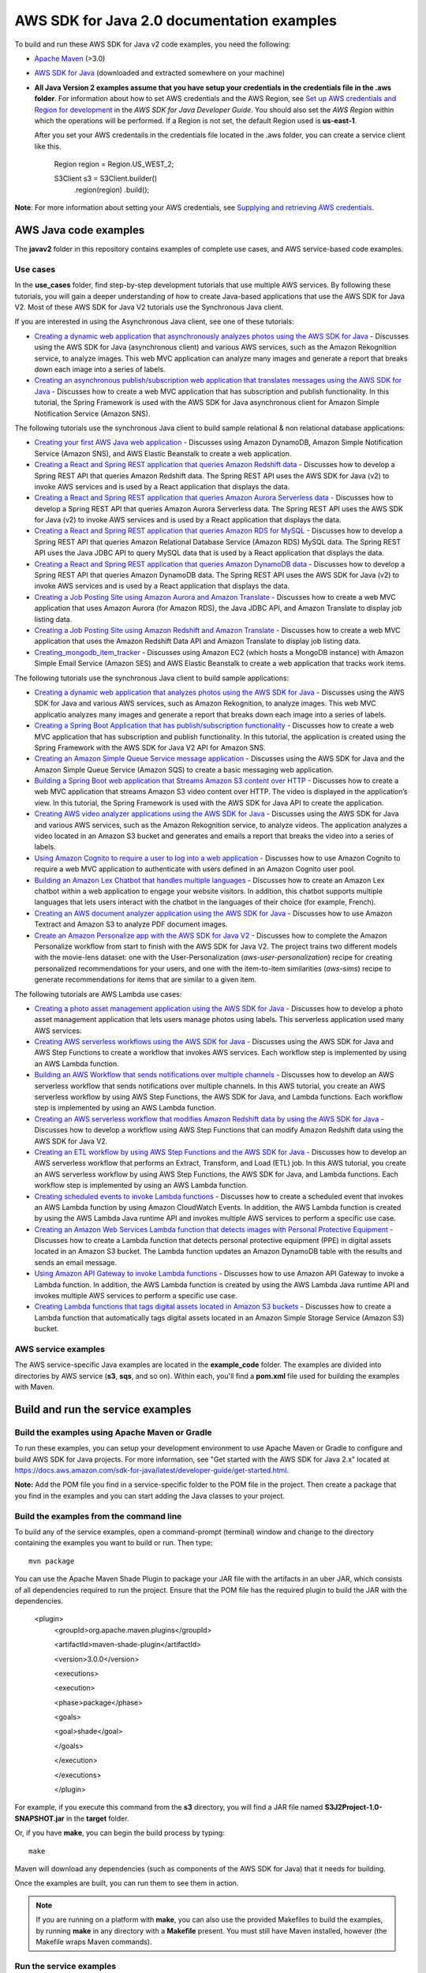 .. Copyright Amazon.com, Inc. or its affiliates. All Rights Reserved.

   This work is licensed under a Creative Commons Attribution-NonCommercial-ShareAlike 4.0
   International License (the "License"). You may not use this file except in compliance with the
   License. A copy of the License is located at http://creativecommons.org/licenses/by-nc-sa/4.0/.

   This file is distributed on an "AS IS" BASIS, WITHOUT WARRANTIES OR CONDITIONS OF ANY KIND,
   either express or implied. See the License for the specific language governing permissions and
   limitations under the License.

###########################################
AWS SDK for Java 2.0 documentation examples
###########################################

To build and run these AWS SDK for Java v2 code examples, you need the following:

* `Apache Maven <https://maven.apache.org/>`_ (>3.0)
* `AWS SDK for Java <https://aws.amazon.com/sdk-for-java/>`_ (downloaded and extracted somewhere on
  your machine)
* **All Java Version 2 examples assume that you have setup your credentials in the credentials file in the .aws folder**. For information about how to set AWS credentials and the AWS Region, see `Set up AWS credentials and Region for development <http://docs.aws.amazon.com/sdk-for-java/v2/developer-guide/setup-credentials.html>`_ in the *AWS SDK for Java Developer Guide*. You should also set the *AWS Region* within which the operations will be performed. If a Region is not set, the default Region used is **us-east-1**. 
  
  After you set your AWS credentails in the credentials file located in the .aws folder, you can create a service client like this.
  
           Region region = Region.US_WEST_2;
         
           S3Client s3 = S3Client.builder()
             .region(region)
             .build();


**Note**: For more information about setting your AWS credentials, see  `Supplying and retrieving AWS credentials <https://docs.aws.amazon.com/sdk-for-java/latest/developer-guide/credentials.html>`_.

AWS Java code examples
======================

The **javav2** folder in this repository contains examples of complete use cases, and AWS service-based code examples.

Use cases
---------

In the **use_cases** folder, find step-by-step development tutorials that use multiple AWS services. By following these tutorials, you will gain a deeper understanding of how to create Java-based applications that use the AWS SDK for Java V2. Most of these AWS SDK for Java V2 tutorials use the Synchronous Java client.

If you are interested in using the Asynchronous Java client, see one of these tutorials:

+ `Creating a dynamic web application that asynchronously analyzes photos using the AWS SDK for Java <https://github.com/awsdocs/aws-doc-sdk-examples/tree/main/javav2/usecases/creating_photo_analyzer_async>`_ - Discusses using the AWS SDK for Java (asynchronous client) and various AWS services, such as the Amazon Rekognition service, to analyze images. This web MVC application can analyze many images and generate a report that breaks down each image into a series of labels.

+ `Creating an asynchronous publish/subscription web application that translates messages using the AWS SDK for Java <https://github.com/awsdocs/aws-doc-sdk-examples/tree/main/javav2/usecases/creating_sns_async>`_ - Discusses how to create a web MVC application that has subscription and publish functionality. In this tutorial, the Spring Framework is used with the AWS SDK for Java asynchronous client for Amazon Simple Notification Service (Amazon SNS).

The following tutorials use the synchronous Java client to build sample relational & non relational database applications:

+ `Creating your first AWS Java web application <https://github.com/awsdocs/aws-doc-sdk-examples/tree/main/javav2/usecases/creating_first_project>`_ - Discusses using Amazon DynamoDB, Amazon Simple Notification Service (Amazon SNS), and AWS Elastic Beanstalk to create a web application.

+ `Creating a React and Spring REST application that queries Amazon Redshift data <https://github.com/awsdocs/aws-doc-sdk-examples/tree/main/javav2/usecases/CreatingSpringRedshiftRest>`_ - Discusses how to develop a Spring REST API that queries Amazon Redshift data. The Spring REST API uses the AWS SDK for Java (v2) to invoke AWS services and is used by a React application that displays the data.

+ `Creating a React and Spring REST application that queries Amazon Aurora Serverless data <https://github.com/awsdocs/aws-doc-sdk-examples/tree/main/javav2/usecases/Creating_Spring_RDS_%20Rest>`_ - Discusses how to develop a Spring REST API that queries Amazon Aurora Serverless data. The Spring REST API uses the AWS SDK for Java (v2) to invoke AWS services and is used by a React application that displays the data.

+ `Creating a React and Spring REST application that queries Amazon RDS for MySQL <https://github.com/awsdocs/aws-doc-sdk-examples/tree/main/javav2/usecases/Creating_rds_item_tracker>`_ - Discusses how to develop a Spring REST API that queries Amazon Relational Database Service (Amazon RDS) MySQL data. The Spring REST API uses the Java JDBC API to query MySQL data that is used by a React application that displays the data.

+ `Creating a React and Spring REST application that queries Amazon DynamoDB data <https://github.com/awsdocs/aws-doc-sdk-examples/tree/main/javav2/usecases/creating_dynamodb_web_app>`_ - Discusses how to develop a Spring REST API that queries Amazon DynamoDB data. The Spring REST API uses the AWS SDK for Java (v2) to invoke AWS services and is used by a React application that displays the data.

+ `Creating a Job Posting Site using Amazon Aurora and Amazon Translate <https://github.com/awsdocs/aws-doc-sdk-examples/tree/main/javav2/usecases/Creating_amazon_aurora_app>`_ - Discusses how to create a web MVC application that uses Amazon Aurora (for Amazon RDS), the Java JDBC API, and Amazon Translate to display job listing data.

+ `Creating a Job Posting Site using Amazon Redshift and Amazon Translate <https://github.com/awsdocs/aws-doc-sdk-examples/tree/main/javav2/usecases/creating_redshift_application>`_ - Discusses how to create a web MVC application that uses the Amazon Redshift Data API and Amazon Translate to display job listing data. 

+ `Creating_mongodb_item_tracker <https://github.com/awsdocs/aws-doc-sdk-examples/tree/main/javav2/usecases/creating_mongoDB_app>`_ - Discusses using Amazon EC2 (which hosts a MongoDB instance) with Amazon Simple Email Service (Amazon SES) and AWS Elastic Beanstalk to create a web application that tracks work items. 

The following tutorials use the synchronous Java client to build sample applications:

+ `Creating a dynamic web application that analyzes photos using the AWS SDK for Java <https://github.com/awsdocs/aws-doc-sdk-examples/tree/main/javav2/usecases/creating_photo_analyzer_app>`_ - Discusses using the AWS SDK for Java and various AWS services, such as Amazon Rekognition, to analyze images. This web MVC applicatio analyzes many images and generate a report that breaks down each image into a series of labels.

+ `Creating a Spring Boot Application that has publish/subscription functionality <https://github.com/awsdocs/aws-doc-sdk-examples/tree/main/javav2/usecases/creating_sns_sample_app>`_ - Discusses how to create a web MVC application that has subscription and publish functionality. In this tutorial, the application is created using the Spring Framework with the AWS SDK for Java V2 API for Amazon SNS. 

+ `Creating an  Amazon Simple Queue Service message application <https://github.com/awsdocs/aws-doc-sdk-examples/tree/main/javav2/usecases/creating_message_application>`_ - Discusses using the AWS SDK for Java and the Amazon Simple Queue Service (Amazon SQS) to create a basic messaging web application.

+ `Building a Spring Boot web application that Streams Amazon S3 content over HTTP <https://github.com/awsdocs/aws-doc-sdk-examples/tree/main/javav2/usecases/create_spring_stream_app>`_ - Discusses how to create a web MVC application that streams Amazon S3 video content over HTTP. The video is displayed in the application’s view. In this tutorial, the Spring Framework is used with the AWS SDK for Java API to create the application.

+ `Creating AWS video analyzer applications using the AWS SDK for Java <https://github.com/awsdocs/aws-doc-sdk-examples/tree/main/javav2/usecases/video_analyzer_application>`_ - Discusses using the AWS SDK for Java and various AWS services, such as the  Amazon Rekognition service, to analyze videos. The application analyzes a video located in an Amazon S3 bucket and generates and emails a report that breaks the video into a series of labels.

+ `Using Amazon Cognito to require a user to log into a web application <https://github.com/awsdocs/aws-doc-sdk-examples/tree/main/javav2/usecases/creating_amazon_cognito_app>`_ - Discusses how to use Amazon Cognito to require a web MVC application to authenticate with users defined in an Amazon Cognito user pool.

+ `Building an Amazon Lex Chatbot that handles multiple languages <https://github.com/awsdocs/aws-doc-sdk-examples/tree/main/javav2/usecases/creating_lex_chatbot>`_ - Discusses how to create an Amazon Lex chatbot within a web application to engage your website visitors. In addition, this chatbot supports multiple languages that lets users interact with the chatbot in the languages of their choice (for example, French).

+ `Creating an AWS document analyzer application using the AWS SDK for Java <https://github.com/awsdocs/aws-doc-sdk-examples/tree/main/javav2/usecases/creating_document_analyzer>`_ - Discusses how to use Amazon Textract and Amazon S3 to analyze PDF document images.

+ `Create an Amazon Personalize app with the AWS SDK for Java V2 <https://github.com/awsdocs/aws-doc-sdk-examples/tree/main/javav2/usecases/create_amazon_personalize_app>`_ - Discusses how to complete the Amazon Personalize workflow from start to finish with the AWS SDK for Java V2. The project trains two different models with the movie-lens dataset: one with the User-Personalization (`aws-user-personalization`) recipe for creating personalized recommendations for your users, and one with the item-to-item similarities (`aws-sims`) recipe to generate recommendations for items that are similar to a given item.

The following tutorials are AWS Lambda use cases: 

+ `Creating a photo asset management application using the AWS SDK for Java <https://github.com/awsdocs/aws-doc-sdk-examples/tree/main/javav2/usecases/pam_source_files>`_ - Discusses how to develop a photo asset management application that lets users manage photos using labels. This serverless application used many AWS services.

+ `Creating AWS serverless workflows using the AWS SDK for Java <https://github.com/awsdocs/aws-doc-sdk-examples/tree/main/javav2/usecases/creating_workflows_stepfunctions>`_ - Discusses using the AWS SDK for Java and AWS Step Functions to create a workflow that invokes AWS services. Each workflow step is implemented by using an AWS Lambda function.

+ `Building an AWS Workflow that sends notifications over multiple channels <https://github.com/awsdocs/aws-doc-sdk-examples/tree/main/javav2/usecases/workflow_multiple_channels>`_ - Discusses how to develop an AWS serverless workflow that sends notifications over multiple channels. In this AWS tutorial, you create an AWS serverless workflow by using AWS Step Functions, the AWS SDK for Java, and Lambda functions. Each workflow step is implemented by using an AWS Lambda function. 

+ `Creating an AWS serverless workflow that modifies Amazon Redshift data by using the AWS SDK for Java <https://github.com/awsdocs/aws-doc-sdk-examples/tree/main/javav2/usecases/create_workflow_redshift>`_ - Discusses how to develop a workflow using AWS Step Functions that can modify Amazon Redshift data using the AWS SDK for Java V2.

+ `Creating an ETL workflow by using AWS Step Functions and the AWS SDK for Java <https://github.com/awsdocs/aws-doc-sdk-examples/tree/main/javav2/usecases/Creating_etl_workflow>`_ - Discusses how to develop an AWS serverless workflow that performs an Extract, Transform, and Load (ETL) job. In this AWS tutorial, you create an AWS serverless workflow by using AWS Step Functions, the AWS SDK for Java, and Lambda functions. Each workflow step is implemented by using an AWS Lambda function.

+ `Creating scheduled events to invoke Lambda functions <https://github.com/awsdocs/aws-doc-sdk-examples/tree/main/javav2/usecases/creating_scheduled_events>`_ - Discusses how to create a scheduled event that invokes an AWS Lambda function by using Amazon CloudWatch Events. In addition, the AWS Lambda function is created by using the AWS Lambda Java runtime API and invokes multiple AWS services to perform a specific use case.

+ `Creating an Amazon Web Services Lambda function that detects images with Personal Protective Equipment <https://github.com/awsdocs/aws-doc-sdk-examples/tree/main/javav2/usecases/creating_lambda_ppe>`_ - Discusses how to create a Lambda function that detects personal protective equipment (PPE) in digital assets located in an Amazon S3 bucket. The Lambda function updates an Amazon DynamoDB table with the results and sends an email message. 

+ `Using Amazon API Gateway to invoke Lambda functions <https://github.com/awsdocs/aws-doc-sdk-examples/tree/main/javav2/usecases/creating_lambda_apigateway>`_ - Discusses how to use Amazon API Gateway to invoke a Lambda function. In addition, the AWS Lambda function is created by using the AWS Lambda Java runtime API and invokes multiple AWS services to perform a specific use case.

+ `Creating Lambda functions that tags digital assets located in Amazon S3 buckets <https://github.com/awsdocs/aws-doc-sdk-examples/tree/main/javav2/usecases/creating_lambda_tag_assets>`_ - Discusses how to create a Lambda function that automatically tags digital assets located in an Amazon Simple Storage Service (Amazon S3) bucket.




AWS service examples
--------------------

The AWS service-specific Java examples are located in the **example_code** folder. The examples are divided into directories by AWS service (**s3**, **sqs**, and so on). Within
each, you'll find a **pom.xml** file used for building the examples with Maven.


Build and run the service examples
==================================

Build the examples using  Apache Maven or Gradle
------------------------------------------------

To run these examples, you can setup your development environment to use Apache Maven or Gradle to configure and build AWS SDK for Java projects. For more information,  
see "Get started with the AWS SDK for Java 2.x" located at https://docs.aws.amazon.com/sdk-for-java/latest/developer-guide/get-started.html.

**Note:** Add the POM file you find in a service-specific folder to the POM file in the project. Then create a package that you find in the examples and you can start adding the Java classes to your project.

Build the examples from the command line
-----------------------------------------

To build any of the service examples, open a command-prompt (terminal) window and change to the directory containing the examples
you want to build or run. Then type::

   mvn package

You can use the Apache Maven Shade Plugin to package your JAR file with the artifacts in an uber JAR, which consists of all dependencies required to run the project. Ensure that the POM file has the required plugin to build the JAR with the dependencies.


    <plugin>
       <groupId>org.apache.maven.plugins</groupId>

       <artifactId>maven-shade-plugin</artifactId>

       <version>3.0.0</version>

       <executions>

       <execution>

       <phase>package</phase>

       <goals>

       <goal>shade</goal>

       </goals>

       </execution>

       </executions>

       </plugin>



For example, if you execute this command from the **s3** directory, you will find a JAR file named **S3J2Project-1.0-SNAPSHOT.jar** in the **target** folder.

Or, if you have **make**, you can begin the build process by typing::

   make

Maven will download any dependencies (such as components of the AWS SDK
for Java) that it needs for building.

Once the examples are built, you can run them to see them in action.

.. note:: If you are running on a platform with **make**, you can also use the provided Makefiles to
   build the examples, by running **make** in any directory with a **Makefile** present. You must
   still have Maven installed, however (the Makefile wraps Maven commands).


Run the service examples
------------------------

**IMPORTANT**

   The examples perform AWS operations for the account and AWS Region for which you've specified
   credentials, and you may incur AWS service charges by running them. See the `AWS Pricing
   <https://aws.amazon.com/pricing/>`_ page for details about the charges you can expect for a given
   service and operation.

   Some of these examples perform *destructive* operations on AWS resources, such as deleting an
   Amazon S3 bucket or an Amazon DynamoDB table. **Be very careful** when running an operation that
   may delete or modify AWS resources in your account. It's best to create separate test-only
   resources when experimenting with these examples.

Because you built the JAR file that contains the dependencies, you can run an example using the following command. For example, you can run an S3 Java V2 example using this command:

          java -cp target/S3J2Project-1.0-SNAPSHOT.jar com.example.s3.ListObjects mybucket

Tests
=====

You can test the Java code examples for a given AWS service by running a test file located in this Github repository. The test file uses JUnit 5 to run the JUnit tests and is located in the **src/test/java** folder. For more information, see https://junit.org/junit5/.

You can run the JUnit tests from a Java IDE, such as IntelliJ, or from the command line by using Maven. As each test runs, you can view messages that inform you if the various tests succeed or fail. For example, the following message informs you that Test 3 passed.

	Test 3 passed

WARNING: Running these JUnit tests manipulates real Amazon resources and may incur charges on your account.

 ### Properties file

Before running a JUnit tests, you must define values in the **config.properties** file located in the **resources** folder. This file contains values that are required to run the JUnit tests. You can refer to the Java code examples for a explanation of what the values are. For example, if you are running Amazon S3 tests, look in the various S3 code example Java files for an explanation of the values. 

Docker image (Beta)
===================

This example code will soon be available in a container image
hosted on [Amazon Elastic Container Registry (ECR)](https://docs.aws.amazon.com/AmazonECR/latest/userguide/what-is-ecr.html). This image will be pre-loaded
with all Java v2 examples with dependencies pre-resolved, allowing you to explore
these examples in an isolated environment.

⚠️ As of January 2023, the [SDK for Java v2 image](https://gallery.ecr.aws/b4v4v1s0/javav2) is available on ECR Public but is still
undergoing active development. Refer to
[this GitHub issue](https://github.com/awsdocs/aws-doc-sdk-examples/issues/4128)
for more information.